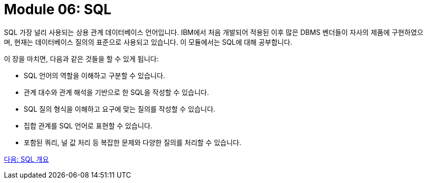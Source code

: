= Module 06: SQL

SQL 가장 널리 사용되는 상용 관계 데이터베이스 언어입니다. IBM에서 처음 개발되어 적용된 이후 많은 DBMS 벤더들이 자사의 제품에 구현하였으며, 현재는 데이터베이스 질의의 표준으로 사용되고 있습니다. 이 모듈에서는 SQL에 대해 공부합니다.

이 장을 마치면, 다음과 같은 것들을 할 수 있게 됩니다:

•	SQL 언어의 역할을 이해하고 구분할 수 있습니다.
•	관계 대수와 관계 해석을 기반으로 한 SQL을 작성할 수 있습니다.
•	SQL 질의 형식을 이해하고 요구에 맞는 질의를 작성할 수 있습니다.
•	집합 관계를 SQL 언어로 표현할 수 있습니다.
•	포함된 쿼리, 널 값 처리 등 복잡한 문제와 다양한 질의를 처리할 수 있습니다.

link:./02_introduction_to_sql.adoc[다음: SQL 개요]